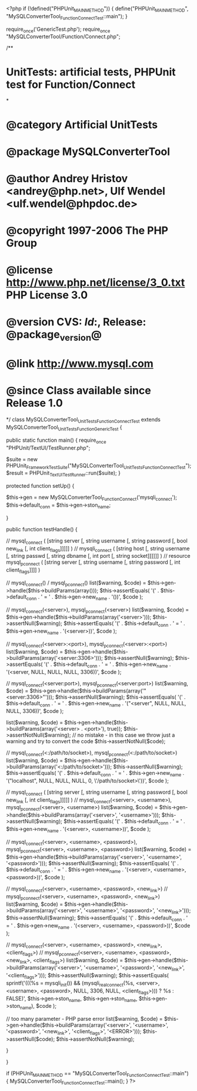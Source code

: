 <?php
if (!defined("PHPUnit_MAIN_METHOD")) {
    define("PHPUnit_MAIN_METHOD", "MySQLConverterTool_Function_ConnectTest::main");
}

require_once('GenericTest.php');
require_once "MySQLConverterTool/Function/Connect.php";

/**
* UnitTests: artificial tests, PHPUnit test for Function/Connect
*
* @category   Artificial UnitTests
* @package    MySQLConverterTool
* @author     Andrey Hristov <andrey@php.net>, Ulf Wendel <ulf.wendel@phpdoc.de>
* @copyright  1997-2006 The PHP Group
* @license    http://www.php.net/license/3_0.txt  PHP License 3.0
* @version    CVS: $Id:$, Release: @package_version@
* @link       http://www.mysql.com
* @since      Class available since Release 1.0
*/
class MySQLConverterTool_UnitTests_Function_ConnectTest extends MySQLConverterTool_UnitTests_Function_GenericTest {

    
    public static function main() {
        require_once "PHPUnit/TextUI/TestRunner.php";

        $suite  = new PHPUnit_Framework_TestSuite("MySQLConverterTool_UnitTests_Function_ConnectTest");
        $result = PHPUnit_TextUI_TestRunner::run($suite);
    }
    
    
    protected function setUp() {
        
        $this->gen = new MySQLConverterTool_Function_Connect('mysqli_connect');
        $this->default_conn = $this->gen->ston_name;

    }


    public function testHandle() {
        
        // mysql_connect ( [string server [, string username [, string password [, bool new_link [, int client_flags]]]]] )
        // mysqli_connect ( [string host [, string username [, string passwd [, string dbname [, int port [, string socket]]]]]] )     
        // resource mysql_pconnect ( [string server [, string username [, string password [, int client_flags]]]] )        
        
        // mysql_connect() / mysql_pconnect()
        list($warning, $code) = $this->gen->handle($this->buildParams(array()));
        $this->assertEquals(
            '(' . $this->default_conn . ' = ' . $this->gen->new_name . '())',
            $code
            );
            
        // mysql_connect(<server>), mysql_pconnect(<server>)
        list($warning, $code) = $this->gen->handle($this->buildParams(array('<server>')));
        $this->assertNull($warning);
        $this->assertEquals(
            '(' . $this->default_conn . ' = ' . $this->gen->new_name . '(<server>))',
            $code
            );                                
 
        // mysql_connect(<server>:<port>), mysql_pconnect(<server>:<port>)
        list($warning, $code) = $this->gen->handle($this->buildParams(array('<server:3306>')));
        $this->assertNull($warning);
        $this->assertEquals(
            '(' . $this->default_conn . ' = ' . $this->gen->new_name . '(<server, NULL, NULL, NULL, 3306))',
            $code
            );
            
        // mysql_connect(<server:port>), mysql_pconnect(<server:port>)
        list($warning, $code) = $this->gen->handle($this->buildParams(array('"<server:3306>"')));
        $this->assertNull($warning);
        $this->assertEquals(
            '(' . $this->default_conn . ' = ' . $this->gen->new_name . '("<server", NULL, NULL, NULL, 3306))',
            $code
            );
            
        list($warning, $code) = $this->gen->handle($this->buildParams(array('<server> . <port>'), true));        
        $this->assertNotNull($warning);
        // no mistake - in this case we throw just a warning and try to convert the code
        $this->assertNotNull($code);
            
        // mysql_connect(<:/path/to/socket>), mysql_pconnect(<:/path/to/socket>)
        list($warning, $code) = $this->gen->handle($this->buildParams(array('<:/path/to/socket>')));
        $this->assertNull($warning);
        $this->assertEquals(
            '(' . $this->default_conn . ' = ' . $this->gen->new_name . '("localhost", NULL, NULL, NULL, 0, \'/path/to/socket>\'))',
            $code
            );

        // mysql_connect ( [string server [, string username [, string password [, bool new_link [, int client_flags]]]]] )
        // mysql_connect(<server>, <username>), mysql_pconnect(<server>, <username>)
        list($warning, $code) = $this->gen->handle($this->buildParams(array('<server>', '<username>')));
        $this->assertNull($warning);
        $this->assertEquals(
            '(' . $this->default_conn . ' = ' . $this->gen->new_name . '(<server>, <username>))',
            $code
            );
        
        // mysql_connect(<server>, <username>, <password>), mysql_pconnect(<server>, <username>, <password>)
        list($warning, $code) = $this->gen->handle($this->buildParams(array('<server>', '<username>', '<password>')));
        $this->assertNull($warning);
        $this->assertEquals(
            '(' . $this->default_conn . ' = ' . $this->gen->new_name . '(<server>, <username>, <password>))',
            $code
            );

        // mysql_connect(<server>, <username>, <password>, <new_link>)
        // mysql_pconnect(<server>, <username>, <password>, <new_link>)        
        list($warning, $code) = $this->gen->handle($this->buildParams(array('<server>', '<username>', '<password>', '<new_link>')));
        $this->assertNull($warning);
        $this->assertEquals(
            '(' . $this->default_conn . ' = ' . $this->gen->new_name . '(<server>, <username>, <password>))',
            $code
            );
                    
        // mysql_connect(<server>, <username>, <password>, <new_link>, <client_flags>)            
        // mysql_pconnect(<server>, <username>, <password>, <new_link>, <client_flags>)        
        list($warning, $code) = $this->gen->handle($this->buildParams(array('<server>', '<username>', '<password>', 
            '<new_link>', '<client_flags>')));
        $this->assertNull($warning);
        $this->assertEquals(
            sprintf('(((%s = mysqli_init()) && (mysqli_real_connect(%s, <server>, <username>, <password>, NULL, 3306, NULL, <client_flags>))) ? %s : FALSE)',
            $this->gen->ston_name,
            $this->gen->ston_name,
            $this->gen->ston_name),
            $code
            );            
            
        // too many parameter - PHP parse error
        list($warning, $code) = $this->gen->handle($this->buildParams(array('<server>', '<username>', '<password>', 
            '<new_link>', '<client_flags>', '<ERROR>')));
        $this->assertNull($code);
        $this->assertNotNull($warning);        
              
    }
        

}

if (PHPUnit_MAIN_METHOD == "MySQLConverterTool_Function_ConnectTest::main") {
    MySQLConverterTool_Function_ConnectTest::main();
}
?>